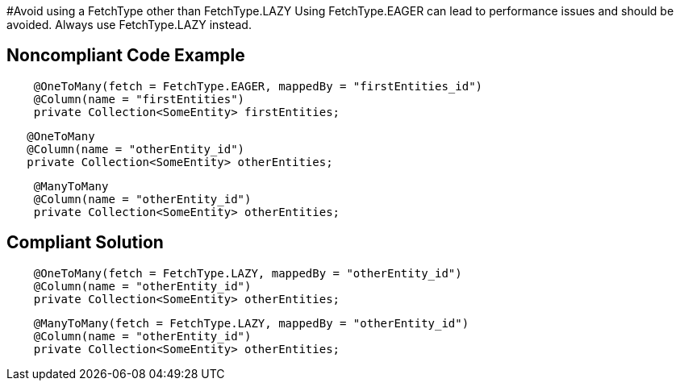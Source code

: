 #Avoid using a FetchType other than FetchType.LAZY
Using FetchType.EAGER can lead to performance issues and should be avoided. Always use FetchType.LAZY instead.

## Noncompliant Code Example

```java
    @OneToMany(fetch = FetchType.EAGER, mappedBy = "firstEntities_id")
    @Column(name = "firstEntities")
    private Collection<SomeEntity> firstEntities;
```

```java
   @OneToMany
   @Column(name = "otherEntity_id")
   private Collection<SomeEntity> otherEntities;
```
```java
    @ManyToMany
    @Column(name = "otherEntity_id")
    private Collection<SomeEntity> otherEntities;
```

## Compliant Solution

```java
    @OneToMany(fetch = FetchType.LAZY, mappedBy = "otherEntity_id")
    @Column(name = "otherEntity_id")
    private Collection<SomeEntity> otherEntities;
```

```java
    @ManyToMany(fetch = FetchType.LAZY, mappedBy = "otherEntity_id")
    @Column(name = "otherEntity_id")
    private Collection<SomeEntity> otherEntities;
```
